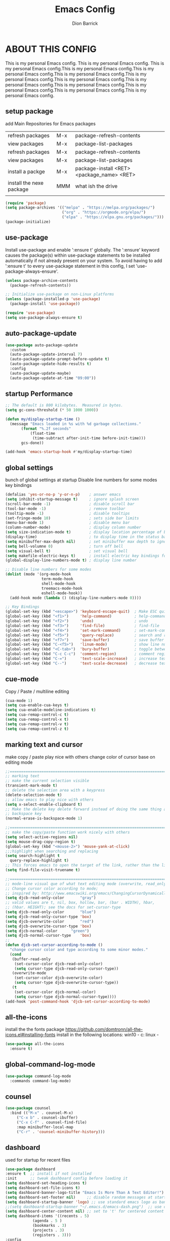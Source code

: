 #+TITLE: Emacs Config
#+AUTHOR: Dion Barrick
#+PROPERTY: header-args:emacs-lisp :tangle ./config.el :mkdirp yes
#+DESCRIPTION: Dion's personal Emacs config
#+EXPORT_FILE_NAME: ~/projects/org/html/config.html
#+OPTIONS: num:nil ^:{}
   
* ABOUT THIS CONFIG
This is my personal Emacs config. This is my personal Emacs config. This is my personal Emacs config.This is my personal Emacs config.This is my personal Emacs config.This is my personal Emacs config.This is my personal Emacs config.This is my personal Emacs config.This is my personal Emacs config.This is my personal Emacs config.This is my personal Emacs config.This is my personal Emacs config.This is my personal Emacs config.
  
** setup package

add Main Repositories for Emacs packages
| refresh packages         | M-x | package-refresh-contents                   |
| view packages            | M-x | package-list-packages                      |
| refresh packages         | M-x | package-refresh-contents                   |
| view packages            | M-x | package-list-packages                      |
| install a packge         | M-x | package-install <RET> <package_name> <RET> |
| install the nexe package | MMM | what ish the drive                         |
|                          |     |                                            |
#+begin_src emacs-lisp
  (require 'package)
  (setq package-archives '(("melpa" . "https://melpa.org/packages/")
                           ("org" . "https://orgmode.org/elpa/")
                           ("elpa" . "https://elpa.gnu.org/packages/")))
  (package-initialize)
#+end_src

** use-package
Install use-package and enable ':ensure t' globally.  The ':ensure' keyword causes the package(s) within use-package statements to be installed automatically if not already present on your system.  To avoid having to add ':ensure t' to every use-package statement in this config, I set 'use-package-always-ensure'.

#+begin_src emacs-lisp
  (unless package-archive-contents
    (package-refresh-contents))

  ;; Initialize use-package on non-Linux platforms
  (unless (package-installed-p 'use-package)
    (package-install 'use-package))

  (require 'use-package)
  (setq use-package-always-ensure t)  
#+end_src

** auto-package-update
#+begin_src emacs-lisp
  (use-package auto-package-update
    :custom
    (auto-package-update-interval 7)
    (auto-package-update-prompt-before-update t)
    (auto-package-update-hide-results t)
    :config
    (auto-package-update-maybe)
    (auto-package-update-at-time "09:00"))
#+end_src

** startup Performance
#+begin_src emacs-lisp
  ;; The default is 800 kilobytes.  Measured in bytes.
  (setq gc-cons-threshold (* 50 1000 1000))

  (defun my/display-startup-time ()
    (message "Emacs loaded in %s with %d garbage collections."
	     (format "%.2f seconds"
		     (float-time
		      (time-subtract after-init-time before-init-time)))
	     gcs-done))

  (add-hook 'emacs-startup-hook #'my/display-startup-time)
#+end_src

** global settings
bunch of global settings at startup
Disable line numbers for some modes
key bindings
#+begin_src emacs-lisp
  (defalias 'yes-or-no-p 'y-or-n-p)    ; answer emacs
  (setq inhibit-startup-message t)     ; ignore splash screen
  (scroll-bar-mode -1)                 ; disable scroll bar
  (tool-bar-mode -1)                   ; remove toolbar
  (tooltip-mode -1)                    ; disable tooltips
  (set-fringe-mode 10)                 ; sets side bar limits
  (menu-bar-mode 1)                    ; disable menu bar
  (column-number-mode)                 ; display column number
  (setq size-indication-mode t)        ; display location percentage of buffer
  (display-time)                       ; to display time in the status bar
  (setq minibuffer-max-depth nil)      ; set minibuffer max depth to ignore
  (setq bell-volumne 0)                ; turn off bell
  (setq visual-bell t)                 ; set visual bell
  (setq makefile-electric-keys t)      ; install electric key bindings for makefile mode
  (global-display-line-numbers-mode t) ; display line number

  ;; Disable line numbers for some modes
  (dolist (mode '(org-mode-hook
                  term-mode-hook
                  shell-mode-hook
                  treemacs-mode-hook
                  eshell-mode-hook))
    (add-hook mode (lambda () (display-line-numbers-mode 0))))

  ;; Key Bindings
  (global-set-key (kbd "<escape>") 'keyboard-escape-quit)  ; Make ESC quit prompts
  (global-set-key (kbd "<f1>")     'help-command)          ; help-command
  (global-set-key (kbd "<f2>")     'undo)                  ; undo
  (global-set-key (kbd "<f3>")     'find-file)             ; find-file
  (global-set-key (kbd "<f4>")     'set-mark-command)      ; set-mark-command
  (global-set-key (kbd "<f5>")     'query-replace)         ; search and replace
  (global-set-key (kbd "<f7>")     'save-buffer)           ; save buffer
  (global-set-key (kbd "C-<f5>")   'linum-mode)            ; show line numbers
  (global-set-key (kbd "<C-tab>")  'bury-buffer)           ; toggle between buffers
  (global-set-key (kbd "C-c C-c")  'comment-region)        ; comment region
  (global-set-key (kbd "C-=")      'text-scale-increase)   ; increase text
  (global-set-key (kbd "C--")      'text-scale-decrease)   ; decrease text
#+end_src

** cue-mode
Copy / Paste / multiline editing

#+begin_src emacs-lisp
  (cua-mode 1)
  (setq cua-enable-cua-keys t)
  (setq cua-enable-modeline-indications t)
  (setq cua-remap-control-c t)
  (setq cua-remap-control-x t)
  (setq cua-remap-control-v t)
  (setq cua-remap-control-z t)
#+end_src

** marking text and cursor
make copy / paste play nice with others
change color of cursor base on editing mode
#+begin_src emacs-lisp
  ;;==============================================================================
  ;; marking text
  ;; make the current selection visible
  (transient-mark-mode t)
  ;; delete the selection area with a keypress
  (delete-selection-mode t)
  ;; allow emacs to play nice with others
  (setq x-select-enable-clipboard t)
  ;; Make the delete key delete forward instead of doing the same thing as the
  ;; backspace key
  (normal-erase-is-backspace-mode 1)
   
  ;;==============================================================================
  ;; make the copy/paste function work nicely with others
  (setq select-active-regions nil)
  (setq mouse-drag-copy-region t)
  (global-set-key (kbd "<mouse-2>") 'mouse-yank-at-click)
  ;;;highlight when searching and replacing
  (setq search-highlight t
    query-replace-highlight t)
  ;; This forces emacs to open the target of the link, rather than the link itself
  (setq find-file-visit-truename t)
   
  ;;==============================================================================
  ;; mode-line visual que of what text editing mode (overwrite, read_only, normal)
  ;; Change cursor color according to mode;
  ;; inspired by: http://www.emacswiki.org/emacs/ChangingCursorDynamically
  (setq djcb-read-only-color	   "gray")
  ;; valid values are t, nil, box, hollow, bar, (bar . WIDTH), hbar,
  ;; (hbar. HEIGHT); see the docs for set-cursor-type
  (setq djcb-read-only-color	   "blue")
  (setq djcb-read-only-cursor-type 'box)
  (setq djcb-overwrite-color	   "red")
  (setq djcb-overwrite-cursor-type 'box)
  (setq djcb-normal-color	   "green")
  (setq djcb-normal-cursor-type	   'box)
  ;;
  (defun djcb-set-cursor-according-to-mode ()
    "change cursor color and type according to some minor modes."
    (cond
     (buffer-read-only
      (set-cursor-color djcb-read-only-color)
      (setq cursor-type djcb-read-only-cursor-type))
     (overwrite-mode
      (set-cursor-color djcb-overwrite-color)
      (setq cursor-type djcb-overwrite-cursor-type))
     (t
      (set-cursor-color djcb-normal-color)
      (setq cursor-type djcb-normal-cursor-type))))
  (add-hook 'post-command-hook 'djcb-set-cursor-according-to-mode)
#+end_src

** all-the-icons
install the the fonts package
https://github.com/domtronn/all-the-icons.el#installing-fonts
install in the following locations:
win10 - c:\windows\font
linux - 
#+begin_src emacs-lisp
  (use-package all-the-icons
    :ensure t)
  #+end_src

** global-command-log-mode
#+begin_src emacs-lisp
  (use-package command-log-mode
    :commands command-log-mode)
#+end_src

** counsel
#+begin_src emacs-lisp
  (use-package counsel
    :bind (("M-x" . counsel-M-x)
	   ("C-x b" . counsel-ibuffer)
	   ("C-x C-f" . counsel-find-file)
	   :map minibuffer-local-map
	   ("C-r" . 'counsel-minibuffer-history)))
#+end_src

** dashboard
used for startup for recent files
#+begin_src emacs-lisp
  (use-package dashboard
  :ensure t  ;; install if not installed
  :init      ;; tweak dashboard config before loading it
  (setq dashboard-set-heading-icons t)
  (setq dashboard-set-file-icons t)
  (setq dashboard-banner-logo-title "Emacs Is More Than A Text Editor!")
  (setq dashboard-set-footer nil)	  ;; disable random messages at startup
  (setq dashboard-startup-banner 'logo) ;; use standard emacs logo as banner
  ;;(setq dashboard-startup-banner "~/.emacs.d/emacs-dash.png")  ;; use custom image as banner
  (setq dashboard-center-content nil) ;; set to 't' for centered content
  (setq dashboard-items '((recents . 5)
			  (agenda . 5 )
			  (bookmarks . 3)
			  (projects . 3)
			  (registers . 3)))
  :config
  (dashboard-setup-startup-hook)
  (dashboard-modify-heading-icons '((recents . "file-text")
			    (bookmarks . "book"))))
#+end_src

** doom-modeline
#+begin_src emacs-lisp
  (use-package doom-modeline
    :ensure t
    :init (doom-modeline-mode 1)
    :custom ((doom-modeline-height 15)))
#+end_src

** general
not used at the moment
#+begin_src emacs-lisp
  ;;;==============================================================================
  ;;(use-package general
  ;;  :ensure t
  ;;  :config
  ;;  (general-create-definer leader-keys
  ;;    ;:keymaps '(normal insert visual emacs)
  ;;    ;:prefix "SPC"
  ;;    :global-prefix "C-c");
  ;;
  ;;  (leader-keys
  ;;    "t"  '(:ignore t :which-key "toggles")
  ;;    "tt" '(counsel-load-theme :which-key "choose theme")
  ;;    "fde" '(lambda () (interactive) (find-file (expand-file-name "~/.emacs.d/Emacs.org")))))
 #+end_src

** helpful
used to find key bindings available
#+begin_src emacs-lisp
  (use-package helpful
    :custom
    (counsel-describe-function-function #'helpful-callable)
    (counsel-describe-variable-function #'helpful-variable)
    :bind
    ([remap describe-function] . counsel-describe-function)
    ([remap describe-command] . helpful-command)
    ([remap describe-variable] . counsel-describe-variable)
    ([remap describe-key] . helpful-key))
 #+end_src

** hydra
fast keybindings
#+begin_src emacs-lisp
  (use-package hydra)
  (defhydra hydra-text-scale (:timeout 4)
    "scale text"
    ("j" text-scale-increase "in")
    ("k" text-scale-decrease "out")
    ("f" nil "finished" :exit t))
  ;(leader-keys
  ;  "ts" '(hydra-text-scale/body :which-key "scale text"))
 #+end_src

** ivy
#+begin_src emacs-lisp
  (use-package ivy
    :diminish
    :bind (("C-s" . swiper)
	   :map ivy-minibuffer-map
	   ("TAB" . ivy-alt-done)
	   ("C-l" . ivy-alt-done)
	   ("C-j" . ivy-next-line)
	   ("C-k" . ivy-previous-line)
	   :map ivy-switch-buffer-map
	   ("C-k" . ivy-previous-line)
	   ("C-l" . ivy-done)
	   ("C-d" . ivy-switch-buffer-kill)
	   :map ivy-reverse-i-search-map
	   ("C-k" . ivy-previous-line)
	   ("C-d" . ivy-reverse-i-search-kill))
    :config
    (ivy-mode 1))
 
  (use-package ivy-rich
    :after ivy
    :init
    (ivy-rich-mode 1))
 
  (use-package ivy-prescient
    :after counsel
    :custom
    (ivy-prescient-enable-filtering nil)
    :config
    ;; Uncomment the following line to have sorting remembered across sessions!
    ;(prescient-persist-mode 1)
    (ivy-prescient-mode 1)) 
 #+end_src

** magit
magit used to integrate git
#+begin_src emacs-lisp
  (use-package magit
    :commands (magit-status magit-get-current-branch)
    :custom
    (magit-display-buffer-function #'magit-display-buffer-same-window-except-diff-v1))
#+end_src

** org-mode
life is worth living with org-mode life is worth living with org-modelife is worth living with org-mode life is worth living with org-modelife is worth living with org-modelife is worth living with org-modelife is worth living with org-modelife is worth living with org-mode 
#+begin_src emacs-lisp
  (defun my/org-mode-setup ()
    (org-indent-mode)
    (variable-pitch-mode 1)
    (visual-line-mode 1))

  (defun my/org-font-setup ()
    ;; Replace list hyphen with dot
    (font-lock-add-keywords 'org-mode
                            '(("^ *\\([-]\\) "
                               (0 (prog1 () (compose-region (match-beginning 1) (match-end 1) "•"))))))

    ;; Set faces for heading levels
    (dolist (face '((org-level-1 . 1.2)
                    (org-level-2 . 1.1)
                    (org-level-3 . 1.05)
                    (org-level-4 . 1.0)
                    (org-level-5 . 1.1)
                    (org-level-6 . 1.1)
                    (org-level-7 . 1.1)
                    (org-level-8 . 1.1)))
      (set-face-attribute (car face) nil :font "DejaVu Sans Mono" :weight 'regular :height (cdr face)))

    ;; Ensure that anything that should be fixed-pitch in Org files appears that way
    (set-face-attribute 'org-block nil :foreground nil :inherit 'fixed-pitch)
    (set-face-attribute 'org-code nil :inherit '(shadow fixed-pitch))
    (set-face-attribute 'org-table nil :inherit '(shadow fixed-pitch))
    (set-face-attribute 'org-verbatim nil :inherit '(shadow fixed-pitch))
    (set-face-attribute 'org-special-keyword nil :inherit '(font-lock-comment-face fixed-pitch))
    (set-face-attribute 'org-meta-line nil :inherit '(font-lock-comment-face fixed-pitch))
    (set-face-attribute 'org-checkbox nil :inherit 'fixed-pitch))

  (use-package org
    :ensure nil
    :hook (org-mode . my/org-mode-setup)
    :config
    (setq org-ellipsis " ▾")
    (my/org-font-setup))

  (use-package org-bullets
    :after org
    :hook (org-mode . org-bullets-mode)
    :custom
    (org-bullets-bullet-list '("◉" "○" "●" "○" "●" "○" "●")))

  (defun my/org-mode-visual-fill ()
    (setq visual-fill-column-width 100
          visual-fill-column-center-text t)
    (visual-fill-column-mode 1))

  (use-package visual-fill-column
    :hook (org-mode . my/org-mode-visual-fill))

  (org-babel-do-load-languages
   'org-babel-load-languages
   '((emacs-lisp . t)
     (org . t)
     ))

  (push '("conf-unix" . conf-unix) org-src-lang-modes)

  ;; Automatically tangle our Emacs.org config file when we save it
  (defun my/org-babel-tangle-config ()
    (when (string-equal (buffer-file-name)
                        (expand-file-name "~/.emacs.d/config.org"))
      ;; Dynamic scoping to the rescue
      (let ((org-confirm-babel-evaluate nil))
        (org-babel-tangle))))

  (add-hook 'org-mode-hook (lambda () (add-hook 'after-save-hook #'my/org-babel-tangle-config)))
#+end_src

** projectile
#+begin_src emacs-lisp
  (use-package projectile
    :ensure t
    :diminish projectile-mode
    :config (projectile-mode)
    :custom ((projectile-completion-system 'ivy))
    :bind-keymap
    ("C-c p" . projectile-command-map)
    :init
    ;; NOTE: Set this to the folder where you keep your Git repos!
    (when (file-directory-p "~/projects")
      (setq projectile-project-search-path '("~/projects")))
    (setq projectile-switch-project-action #'projectile-dired))

  (use-package counsel-projectile
    :after projectile
    :config (counsel-projectile-mode))
#+end_src

** theme
#+begin_src emacs-lisp
  ;;==============================================================================
  ;; themes
  ;;(use-package doom-themes
  ;;  :init (load-theme 'doom-palenight t))
  ;;(use-package doom-themes
  ;;  :init (load-theme 'doom-one t))
  ;;(use-package doom-themes
  ;;  :init (load-theme 'doom-dracula t))
  (use-package spacemacs-common
    :ensure spacemacs-theme
    :config
    (setq spacemacs-theme-comment-bg nil
          spacemacs-theme-common-italic nil)
    (load-theme 'spacemacs-dark t))
#+end_src

** rainbow-delimiters
#+begin_src emacs-lisp
  (use-package rainbow-delimiters
    :hook (prog-mode . rainbow-delimiters-mode)) 
#+end_src

** which-key
#+begin_src emacs-lisp
  (use-package which-key
    :init (which-key-mode)
    :diminish which-key-mode
    :config
    (setq which-key-idle-delay 0.3))  
#+end_src

** vhdl-mode
my vhdl mode settings
#+begin_src emacs-lisp
  (use-package vhdl-mode
    :init
    :bind (:map vhdl-mode-map
                ("S-<f1>" . vhdl-speedbar))
    :config
    (setq vhdl-speedbar-update-on-saving t
          vhdl-clock-name "i_clk"
          vhdl-clock-rising-edge t
          vhdl-clock-edge-condition 'function
          ;; RESET
          vhdl-reset-kind 'sync
          vhdl-reset-name "i_rst"
          vhdl-reset-active-high t
          ;; COMMENTS
          vhdl-self-insert-comments nil
          vhdl-include-port-comments nil
          vhdl-include-direction-comments nil
          vhdl-include-type-comments nil
          vhdl-include-group-comments 'always
          vhdl-end-comment-column 80
          vhdl-inline-comment-column 40
          vhdl-stutter-mode t
          vhdl-comment-inline-offset 2
          vhdl-comment-empty-lines t
          ;; GENERAL
          vhdl-standard '(93 nil)
          vhdl-indent-tabs-mode nil
          vhdl-basic-offset 2
          vhdl-electric-mode t
          vhdl-index-menu t
          vhdl-source-file-menu t
          vhdl-insert-empty-lines nil
          vhdl-upper-case-keywords nil
          vhdl-upper-case-types nil
          vhdl-upper-case-attributes nil
          vhdl-upper-case-enum-values nil
          vhdl-highlight-case-sensitive nil
          vhdl-highlight-translate-off nil
          vhdl-word-completion-case-sensitive nil
          vhdl-underscore-is-part-of-word t
          vhdl-align-groups nil
          vhdl-fixup-whitespace-region t
          vhdl-conditions-in-parenthesis t
          vhdl-optional-labels 'process
          ;; PORT MAPS
          vhdl-actual-port-name '(".*" . "\\&")
          ;; INSTANCE
          vhdl-instance-name '(".*" . "u_\\& ")
          vhdl-component-instance t
          ;; VHDL HEADER
          vhdl-file-header "-------------------------------------------------------------------------------
  -- Author      : <name>
  -- Filename    : <filename>
  -- Date	       : <date>
  -- Description :
  --	       :
  -- Revision    :
  --
  -------------------------------------------------------------------------------
  -- PROPRIETARY INFORMATION:
  -------------------------------------------------------------------------------

  library ieee;
  use ieee.std_logic_1164.all;
  use ieee.numeric_std.all;

  <cursor>")
   )
#+end_src

